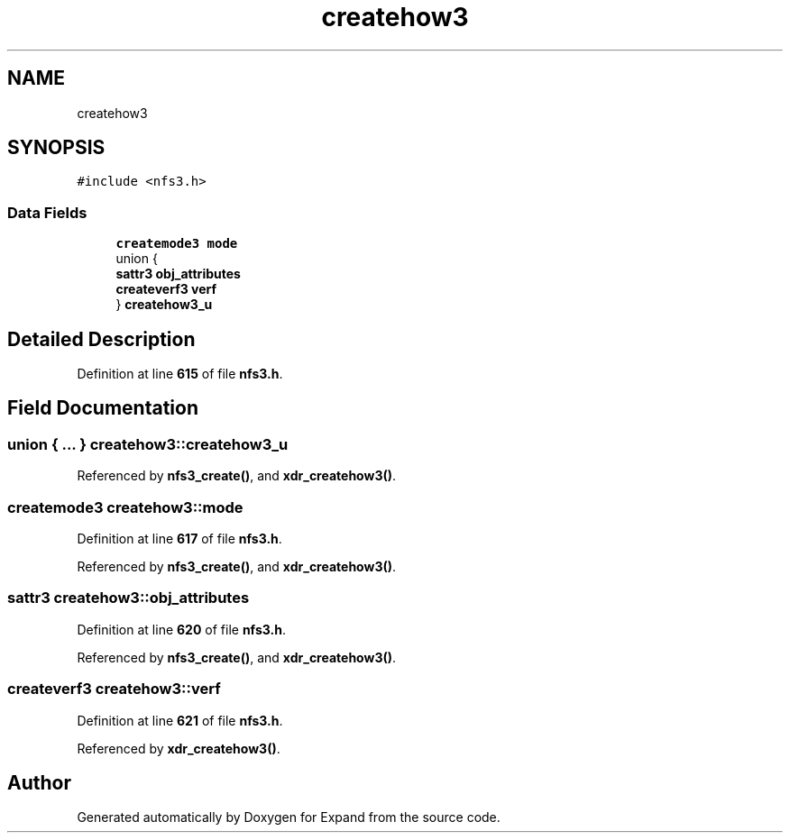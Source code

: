 .TH "createhow3" 3 "Wed May 24 2023" "Version Expand version 1.0r5" "Expand" \" -*- nroff -*-
.ad l
.nh
.SH NAME
createhow3
.SH SYNOPSIS
.br
.PP
.PP
\fC#include <nfs3\&.h>\fP
.SS "Data Fields"

.in +1c
.ti -1c
.RI "\fBcreatemode3\fP \fBmode\fP"
.br
.ti -1c
.RI "union {"
.br
.ti -1c
.RI "   \fBsattr3\fP \fBobj_attributes\fP"
.br
.ti -1c
.RI "   \fBcreateverf3\fP \fBverf\fP"
.br
.ti -1c
.RI "} \fBcreatehow3_u\fP"
.br
.in -1c
.SH "Detailed Description"
.PP 
Definition at line \fB615\fP of file \fBnfs3\&.h\fP\&.
.SH "Field Documentation"
.PP 
.SS "union  { \&.\&.\&. }  createhow3::createhow3_u"

.PP
Referenced by \fBnfs3_create()\fP, and \fBxdr_createhow3()\fP\&.
.SS "\fBcreatemode3\fP createhow3::mode"

.PP
Definition at line \fB617\fP of file \fBnfs3\&.h\fP\&.
.PP
Referenced by \fBnfs3_create()\fP, and \fBxdr_createhow3()\fP\&.
.SS "\fBsattr3\fP createhow3::obj_attributes"

.PP
Definition at line \fB620\fP of file \fBnfs3\&.h\fP\&.
.PP
Referenced by \fBnfs3_create()\fP, and \fBxdr_createhow3()\fP\&.
.SS "\fBcreateverf3\fP createhow3::verf"

.PP
Definition at line \fB621\fP of file \fBnfs3\&.h\fP\&.
.PP
Referenced by \fBxdr_createhow3()\fP\&.

.SH "Author"
.PP 
Generated automatically by Doxygen for Expand from the source code\&.

